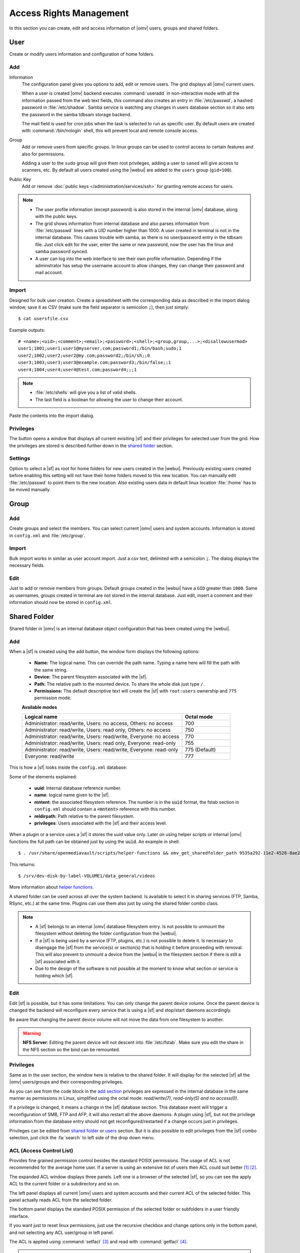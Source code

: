 Access Rights Management
########################

In this section you can create, edit and access information of |omv| users, groups
and shared folders.

User
====

Create or modify users information and configuration of home folders.

Add
^^^^

Information
	The configuration panel gives you options to add, edit or remove users. The grid displays all
	|omv| current users.

	When a user is created |omv| backend executes :command:`useradd` in non-interactive
	mode with all the information passed from the web text fields, this command also creates an
	entry in :file:`/etc/passwd`, a hashed password in :file:`/etc/shadow`. Samba service is watching any changes
	in users database section so it also sets the password in the samba tdbsam storage backend.

	The mail field is used for cron jobs when the task is selected to run as
	specific user. By default users are created with :command:`/bin/nologin`
	shell, this will prevent local and remote console access.

Group
	Add or remove users from specific groups. In linux groups can be used to control
	access to certain features and also for permissions.

	Adding a user to the ``sudo`` group will give them root privileges, adding
	a user to ``saned`` will give access to scanners, etc. By default all users created using
	the |webui| are added to the ``users`` group (``gid=100``).

Public Key
	Add or remove :doc:`public keys </administration/services/ssh>` for granting remote access for users.

.. note::

	- The user profile information (except password) is also stored in the internal |omv| database, along with the public keys.
	- The grid shows information from internal database and also parses information from :file:`/etc/passwd` lines with a `UID` number higher than 1000. A user created in terminal is not in the internal database. This causes trouble with samba, as there is no user/password entry in the tdbsam file. Just click edit for the user, enter the same or new password, now the user has the linux and samba password synced.
	- A user can log into the web interface to see their own profile information. Depending if the adminstrator has setup the username account to allow changes, they can change their password and mail account.

Import
^^^^^^

Designed for bulk user creation. Create a spreadsheet with the corresponding data as
described in the import dialog window, save it as CSV (make sure the field separator is semicolon :code:`;`), then just
simply::

$ cat usersfile.csv

Example outputs::

	# <name>;<uid>;<comment>;<email>;<password>;<shell>;<group,group,...>;<disallowusermod>
	user1;1001;user1;user1@myserver.com;password1;/bin/bash;sudo;1
	user2;1002;user2;user2@my.com;password2;/bin/sh;;0
	user3;1003;user3;user3@example.com;password3;/bin/false;;1
	user4;1004;user4;user4@test.com;password4;;;1

.. note::
	- :file:`/etc/shells` will give you a list of valid shells.
	- The last field is	a boolean for allowing the user to change their account.

Paste the contents into the import dialog.

Privileges
^^^^^^^^^^

The button opens a window that displays all current exisiting |sf| and their
privileges for selected user from the grid. How the privileges are stored is
described further down in the `shared folder <#shared-folder>`_ section.

Settings
^^^^^^^^

Option to select a |sf| as root for home folders for new users created in the
|webui|. Previously existing users created before enabling this setting will not have
their home folders moved to this new location. You can manually edit :file:`/etc/passwd`
to point them to the new location. Also existing users data in default linux location :file:`/home`
has to be moved manually.

Group
=====

Add
^^^

Create groups and select the members. You can select current |omv| users
and system accounts. Information is stored in ``config.xml`` and
:file:`/etc/group`.

Import
^^^^^^

Bulk import works in similar as user account import. Just a csv text,
delimited with a semicolon :code:`;`. The dialog displays the necessary
fields.

Edit
^^^^
Just to add or remove members from groups. Default groups created in the
|webui| have a ``GID`` greater than ``1000``. Same as usernames, groups created
in terminal are not stored in the internal database. Just edit, insert a
comment and their information should now be stored in ``config.xml``.

Shared Folder
=============

Shared folder in |omv| is an internal database object configuration that
has been created using the |webui|.

Add
^^^

When a |sf| is created using the add button, the window form displays the following options:

	- **Name:** The logical name. This can override the path name. Typing a
	  name here will fill the path with the same string.
	- **Device:** The parent filesystem associated with the |sf|.
	- **Path:** The relative path to the mounted device. To share the whole
	  disk just type ``/``.
	- **Permissions:** The default descriptive text will create the |sf|
	  with ``root:users`` ownership and ``775`` permission mode.

	**Available modes**

	.. csv-table::
	   :header: "Logical name", "Octal mode"
	   :widths: 20, 6

		"Administrator: read/write, Users: no access, Others: no access", 700
		"Administrator: read/write, Users: read only, Others: no access", 750
		"Administrator: read/write, Users: read/write, Everyone: no access",770
		"Administrator: read/write, Users: read only, Everyone: read-only",755
		"Administrator: read/write, Users: read/write, Everyone: read-only", 775  (Default)
		"Everyone: read/write", 777

This is how a |sf| looks inside the ``config.xml`` database:

.. code-block:: xml
    :emphasize-lines: 8-17

    <sharedfolder>
        <uuid>9535a292-11e2-4528-8ae2-e1be17cf1fde</uuid>
        <name>videos</name>
        <comment></comment>
        <mntentref>4adf0892-cf63-466f-a5aa-80a152b8dea6</mntentref>
        <reldirpath>data/videos/</reldirpath>
        <privileges>
          <privilege>
            <type>user</type>
            <name>john</name>
            <perms>7</perms>
          </privilege>
          <privilege>
            <type>user</type>
            <name>mike</name>
            <perms>5</perms>
          </privilege>
        </privileges>
    </sharedfolder>

Some of the elements explained:

    - **uuid**: Internal database reference number.
    - **name**: logical name given to the |sf|.
    - **mntent**: the associated filesystem reference. The number is in the :code:`uuid` format, the fstab section in ``config.xml`` should contain a :code:`<mntent>` reference with this number.
    - **reldirpath**: Path relative to the parent filesystem.
    - **privileges**: Users associated with the |sf| and their access level.

When a plugin or a service uses a |sf| it stores the uuid value only. Later on
using helper scripts or internal |omv| functions the full path can be obtained
just by using the :code:`uuid`. An example in shell::

$ . /usr/share/openmediavault/scripts/helper-functions && omv_get_sharedfolder_path 9535a292-11e2-4528-8ae2-e1be17cf1fde

This returns::

$ /srv/dev-disk-by-label-VOLUME1/data_general/videos

More information about `helper functions <https://github.com/openmediavault/openmediavault/blob/master/deb/openmediavault/usr/share/openmediavault/scripts/helper-functions>`_.

A shared folder can be used across all over the system backend. Is available
to select it in sharing services (FTP, Samba, RSync, etc.) at the same time.
Plugins can use them also just by using the shared folder combo class.

.. note::
	- A |sf| belongs to an internal |omv| database filesystem entry. Is not possible to unmount the filesystem without deleting the folder configuration from the |webui|.
	- If a |sf| is being used by a service (FTP, plugins, etc.) is not possible to delete it. Is necessary to disengage the |sf| from the service(s) or section(s) that is holding it before proceeding with removal. This will also prevent to unmount a device from the |webui| in the filesystem section if there is still a |sf| associated with it.
	- Due to the design of the software is not possible at the moment to know what section or service is holding which |sf|.

Edit
^^^^

Edit |sf| is possible, but it has some limitations. You can only change the parent device volume. Once the parent device is changed the backend will reconfigure every service that is using a |sf| and stop/start daemons accordingly.

Be aware that changing the parent device volume will not move the data from one filesystem to another.

.. warning::

	**NFS Server**: Editing the parent device will not descent into :file:`/etc/fstab`. Make sure you edit the share in the NFS section so the bind can be remounted.

Privileges
^^^^^^^^^^

Same as in the user section, the window here is relative to the shared folder.
It will display for the selected |sf| all the |omv| users/groups and their
corresponding privileges.

As you can see from the code block in the `add section <#id3>`_ privileges are
expressed in the internal database in the same manner as permissions in Linux, simplified
using the octal mode: *read/write(7)*, *read-only(5)* *and no access(0)*.

If a privilege is changed, it means a change in the |sf| database section. This database
event will trigger a reconfiguration of SMB, FTP and AFP, it will also restart all the
above daemons. A plugin using |sf|, but not the privilege information from the database
entry should not get reconfigured/restarted if a change occurs just in privileges.

Privileges can be edited from `shared folder <#shared-folder>`_ or `users <#user>`_
section. But it is also possible to edit privileges from the |sf| combo
selection, just click the :fa:`search` to left side of the drop down menu.


ACL (Access Control List)
^^^^^^^^^^^^^^^^^^^^^^^^^

Provides fine grained permission control besides the standard POSIX permissions. The usage of ACL is not recommended for the average home user. If a server is using an extensive list of users then ACL could suit better [1]_ [2]_.

The expanded ACL window displays three panels. Left one is a browser of the selected |sf|, so you can see the apply ACL to the current folder or a subdirectory and so on.

The left panel displays all current |omv| users and system accounts and their current ACL of the selected folder. This panel actually reads ACL from the selected folder.

The bottom panel displays the standard POSIX permission of the selected folder or subfolders in a user friendly interface.

If you want just to reset linux permissions, just use the recursive checkbox and change options only in the bottom panel, and not selecting any ACL user/group in left panel.

The ACL is applied using :command:`setfacl` [3]_ and read with :command:`getfacl` [4]_.

.. note::

	* |omv| mounts all Linux filesystems with ACL enabled. Only native linux POSIX filesystems support ACL. The button gets disabled for HFS+, NTFS, FAT, etc.
	* ZFS provides ACL support, just need to enable the pool/dataset property.

.. [1] https://help.ubuntu.com/community/FilePermissionsACLs
.. [2] http://vanemery.net/Linux/ACL/linux-acl.html
.. [3] https://linux.die.net/man/1/setfacl
.. [4] https://linux.die.net/man/1/getfacl
